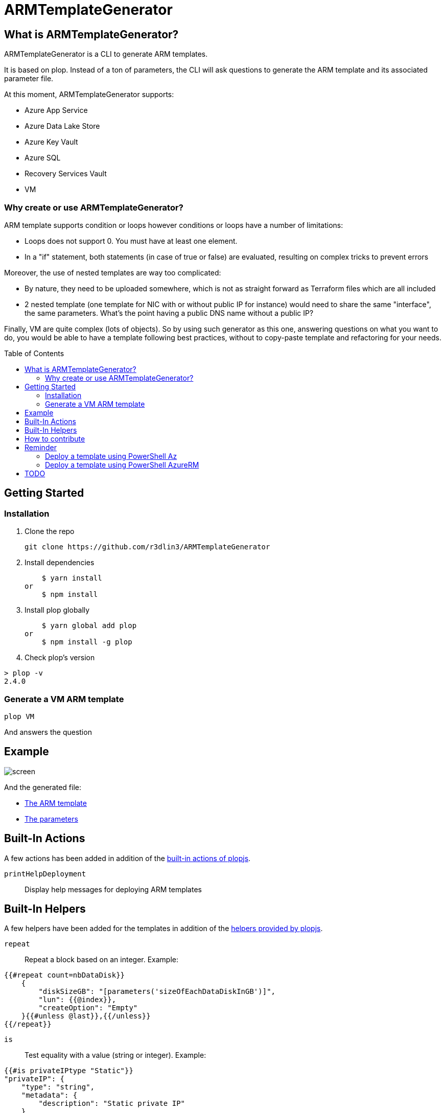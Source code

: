 = ARMTemplateGenerator
ifdef::env-github[]
:imagesdir: https://raw.githubusercontent.com/r3dlin3/ARMTemplateGenerator/master/
:tip-caption: :bulb:
:note-caption: :information_source:
:important-caption: :heavy_exclamation_mark:
:caution-caption: :fire:
:warning-caption: :warning:
endif::[]
ifndef::env-github[]
:imagesdir: ./
endif::[]
:toc:
:toc-placement!:

== What is ARMTemplateGenerator?

ARMTemplateGenerator is a CLI to generate ARM templates. 

It is based on plop. Instead of a ton of parameters, the CLI will ask questions to generate the ARM template and its associated parameter file.

At this moment, ARMTemplateGenerator supports:

* Azure App Service
* Azure Data Lake Store
* Azure Key Vault
* Azure SQL
* Recovery Services Vault
* VM

=== Why create or use ARMTemplateGenerator?

ARM template supports condition or loops however conditions or loops have a number of limitations:

* Loops does not support 0. You must have at least one element.
* In a "if" statement, both statements (in case of true or false) are evaluated, resulting on complex tricks to prevent errors

Moreover, the use of nested templates are way too complicated:

* By nature, they need to be uploaded somewhere, which is not as straight forward as Terraform files which are all included
* 2 nested template (one template for NIC with or without public IP for instance) would need to share the same "interface", the same parameters.
What's the point having a public DNS name without a public IP?

Finally, VM are quite complex (lots of objects). 
So by using such generator as this one, answering questions on what you want to do, you would be able to have a template following best practices, without to copy-paste template and refactoring for your needs.

toc::[]

== Getting Started

=== Installation
1. Clone the repo

    git clone https://github.com/r3dlin3/ARMTemplateGenerator

2. Install dependencies

    $ yarn install
or
    $ npm install

3. Install plop globally

    $ yarn global add plop
or
    $ npm install -g plop

4. Check plop's version

----
> plop -v
2.4.0
----

=== Generate a VM ARM template
----
plop VM
----
And answers the question

== Example

image::assets/screen.png[]

And the generated file: 

* link:assets/azuredeploy.json[The ARM template]
* link:assets/azuredeploy.parameters.json[The parameters]

== Built-In Actions

A few actions has been added in addition of the https://plopjs.com/documentation/#built-in-actions[built-in actions of plopjs].

`printHelpDeployment`:: Display help messages for deploying ARM templates

== Built-In Helpers

A few helpers have been added for the templates in addition of the https://plopjs.com/documentation/#built-in-helpers[helpers provided by plopjs].

`repeat`:: Repeat a block based on an integer. Example:
----
{{#repeat count=nbDataDisk}}
    {
        "diskSizeGB": "[parameters('sizeOfEachDataDiskInGB')]",
        "lun": {{@index}},
        "createOption": "Empty"
    }{{#unless @last}},{{/unless}}
{{/repeat}}
----
`is`:: Test equality with a value (string or integer). Example:
----
{{#is privateIPtype "Static"}}
"privateIP": {
    "type": "string",
    "metadata": {
        "description": "Static private IP"
    }
},
{{/is}}
----
`isnot`:: The reverse of `is`

== How to contribute

For new modules, a generator "Generator" has been created:

----
> plop Generator "Azure Backup"
√  ++ \templates\AzureBackup\azuredeploy.json
√  ++ \templates\AzureBackup\azuredeploy.parameters.json
√  ++ \templates\AzureBackup\component.js
----


== Reminder

=== Deploy a template using PowerShell Az
1) Login to Azure
----
Login-AzAccount
Get-AzSubscription
Set-AzContext -SubscriptionId <subscription ID>
----
Or 
----
Import-AzContext -Path tomycontext
----
2) Create a resource group
----
$rg="myrg"
New-AzResourceGroup $rg -Location "West Europe"
----
3) Deploy
----
New-AzResourceGroupDeployment -ResourceGroupName $rg -TemplateFile .\generated\mytemplate.json -TemplateParameterFile .\generated\mytemplate.parameters.json -verbose
----

=== Deploy a template using PowerShell AzureRM
1) Login to Azure
----
Login-AzureRmAccount
Get-AzureRmSubscription
Set-AzureRmContext -SubscriptionId <subscription ID>
----
Or 
----
Import-AzureRmContext -Path tomycontext
----
2) Create a resource group
----
$rg="myrg"
New-AzureRmResourceGroup $rg -Location "West Europe"
----
3) Deploy
----
New-AzureRmResourceGroupDeployment -ResourceGroupName $rg -TemplateFile .\generated\mytemplate.json -TemplateParameterFile .\generated\mytemplate.parameters.json -verbose
----

== TODO

* VM: add Azure Key Vault support
* VM: add Backup support
* SQL: Add georeplication support
* SQL: Add TDE encryption with Key Vault
* SQL: Add Long-Term backup


